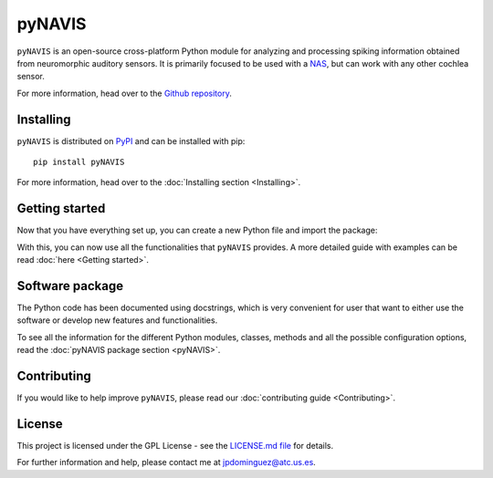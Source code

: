 
********
pyNAVIS
********


.. image:: https://img.shields.io/pypi/v/pyNAVIS.svg
   :target: https://pypi.python.org/pypi/pyNAVIS
   :alt: Pypi Version 
.. image:: https://img.shields.io/pypi/l/pyNAVIS.svg
   :target: https://pypi.python.org/pypi/pyNAVIS/
   :alt: License
.. image:: https://readthedocs.org/projects/pynavis/badge/?version=latest
   :target: https://pynavis.readthedocs.io/en/latest/?badge=latest
   :alt: Documentation Status

.. image:: pyNAVIS_200.png
    :class: align-right
    :width: 180


``pyNAVIS`` is an open-source cross-platform Python module for analyzing and processing spiking information obtained from neuromorphic auditory sensors. It is primarily focused to be used with a NAS_, but can work with any other cochlea sensor.



For more information, head over to the `Github repository <https://github.com/jpdominguez/pyNAVIS>`_.

.. _NAS: https://github.com/RTC-research-group/OpenNAS

Installing
==========

``pyNAVIS`` is distributed on PyPI_ and can be installed with pip::

   pip install pyNAVIS

For more information, head over to the :doc:`Installing section <Installing>`.

.. _PyPI: https://pypi.python.org/pypi/pyNAVIS


Getting started
===============

Now that you have everything set up, you can create a new Python file and import the package:

.. prompt:: python \

   from pyNAVIS import *

With this, you can now use all the functionalities that ``pyNAVIS`` provides. A more detailed guide with examples can be read :doc:`here <Getting started>`.


Software package
================

The Python code has been documented using docstrings, which is very convenient for user that want to either use
the software or develop new features and functionalities.

To see all the information for the different Python modules, classes, methods and all the possible configuration 
options, read the :doc:`pyNAVIS package section <pyNAVIS>`.



Contributing
============

If you would like to help improve ``pyNAVIS``, please read our :doc:`contributing guide <Contributing>`.

License
=======

This project is licensed under the GPL License - see the `LICENSE.md file <https://github.com/jpdominguez/pyNAVIS/blob/master/LICENSE>`__ for details.

For further information and help, please contact me at jpdominguez@atc.us.es.